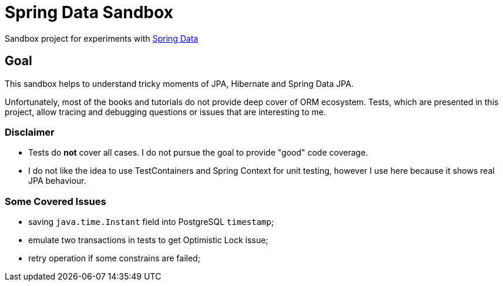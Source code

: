 = Spring Data Sandbox

Sandbox project for experiments with https://spring.io/projects/spring-data[Spring Data]

== Goal

This sandbox helps to understand tricky moments of JPA, Hibernate and Spring Data JPA.

Unfortunately, most of the books and tutorials do not provide deep cover of ORM ecosystem.
Tests, which are presented in this project, allow tracing and debugging questions or issues that are interesting to me.

=== Disclaimer

* Tests do *not* cover all cases. I do not pursue the goal to provide "good" code coverage.
* I do not like the idea to use TestContainers and Spring Context for unit testing, however I use here because it shows real JPA behaviour.

=== Some Covered Issues

* saving `java.time.Instant` field into PostgreSQL `timestamp`;
* emulate two transactions in tests to get Optimistic Lock issue;
* retry operation if some constrains are failed;
